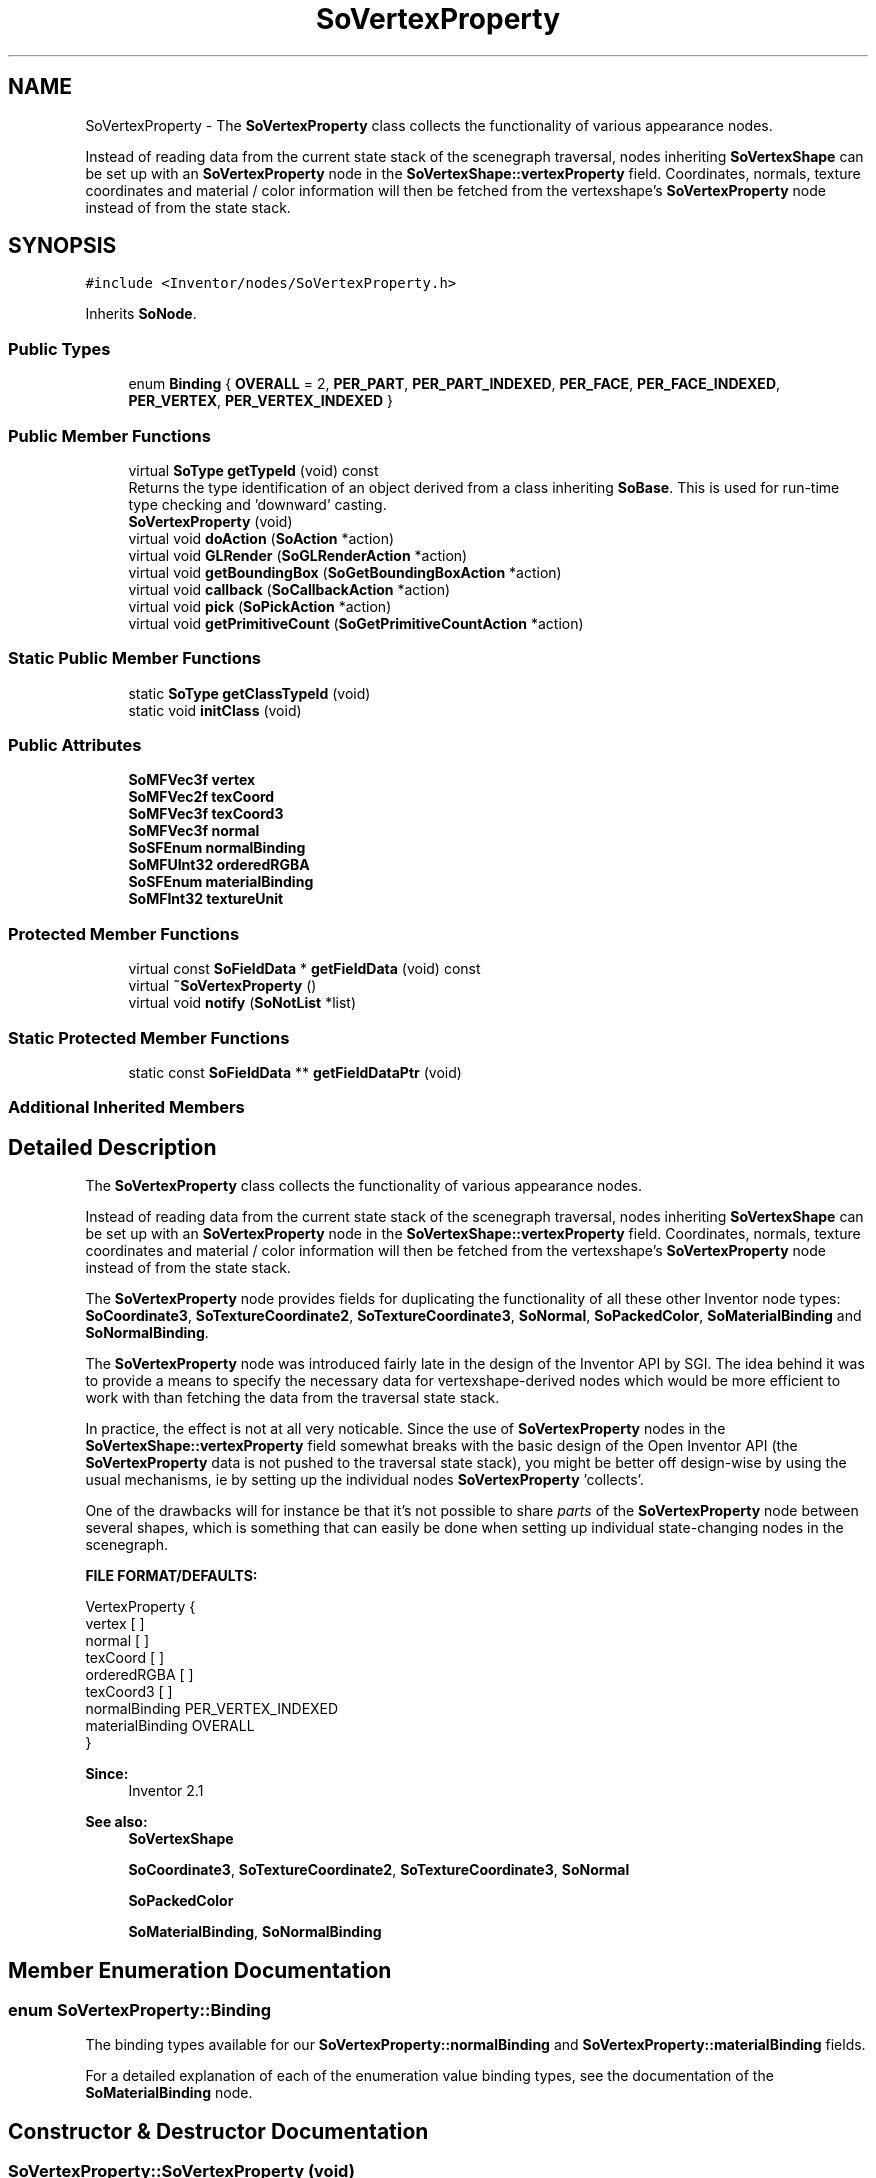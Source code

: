 .TH "SoVertexProperty" 3 "Sun May 28 2017" "Version 4.0.0a" "Coin" \" -*- nroff -*-
.ad l
.nh
.SH NAME
SoVertexProperty \- The \fBSoVertexProperty\fP class collects the functionality of various appearance nodes\&.
.PP
Instead of reading data from the current state stack of the scenegraph traversal, nodes inheriting \fBSoVertexShape\fP can be set up with an \fBSoVertexProperty\fP node in the \fBSoVertexShape::vertexProperty\fP field\&. Coordinates, normals, texture coordinates and material / color information will then be fetched from the vertexshape's \fBSoVertexProperty\fP node instead of from the state stack\&.  

.SH SYNOPSIS
.br
.PP
.PP
\fC#include <Inventor/nodes/SoVertexProperty\&.h>\fP
.PP
Inherits \fBSoNode\fP\&.
.SS "Public Types"

.in +1c
.ti -1c
.RI "enum \fBBinding\fP { \fBOVERALL\fP = 2, \fBPER_PART\fP, \fBPER_PART_INDEXED\fP, \fBPER_FACE\fP, \fBPER_FACE_INDEXED\fP, \fBPER_VERTEX\fP, \fBPER_VERTEX_INDEXED\fP }"
.br
.in -1c
.SS "Public Member Functions"

.in +1c
.ti -1c
.RI "virtual \fBSoType\fP \fBgetTypeId\fP (void) const"
.br
.RI "Returns the type identification of an object derived from a class inheriting \fBSoBase\fP\&. This is used for run-time type checking and 'downward' casting\&. "
.ti -1c
.RI "\fBSoVertexProperty\fP (void)"
.br
.ti -1c
.RI "virtual void \fBdoAction\fP (\fBSoAction\fP *action)"
.br
.ti -1c
.RI "virtual void \fBGLRender\fP (\fBSoGLRenderAction\fP *action)"
.br
.ti -1c
.RI "virtual void \fBgetBoundingBox\fP (\fBSoGetBoundingBoxAction\fP *action)"
.br
.ti -1c
.RI "virtual void \fBcallback\fP (\fBSoCallbackAction\fP *action)"
.br
.ti -1c
.RI "virtual void \fBpick\fP (\fBSoPickAction\fP *action)"
.br
.ti -1c
.RI "virtual void \fBgetPrimitiveCount\fP (\fBSoGetPrimitiveCountAction\fP *action)"
.br
.in -1c
.SS "Static Public Member Functions"

.in +1c
.ti -1c
.RI "static \fBSoType\fP \fBgetClassTypeId\fP (void)"
.br
.ti -1c
.RI "static void \fBinitClass\fP (void)"
.br
.in -1c
.SS "Public Attributes"

.in +1c
.ti -1c
.RI "\fBSoMFVec3f\fP \fBvertex\fP"
.br
.ti -1c
.RI "\fBSoMFVec2f\fP \fBtexCoord\fP"
.br
.ti -1c
.RI "\fBSoMFVec3f\fP \fBtexCoord3\fP"
.br
.ti -1c
.RI "\fBSoMFVec3f\fP \fBnormal\fP"
.br
.ti -1c
.RI "\fBSoSFEnum\fP \fBnormalBinding\fP"
.br
.ti -1c
.RI "\fBSoMFUInt32\fP \fBorderedRGBA\fP"
.br
.ti -1c
.RI "\fBSoSFEnum\fP \fBmaterialBinding\fP"
.br
.ti -1c
.RI "\fBSoMFInt32\fP \fBtextureUnit\fP"
.br
.in -1c
.SS "Protected Member Functions"

.in +1c
.ti -1c
.RI "virtual const \fBSoFieldData\fP * \fBgetFieldData\fP (void) const"
.br
.ti -1c
.RI "virtual \fB~SoVertexProperty\fP ()"
.br
.ti -1c
.RI "virtual void \fBnotify\fP (\fBSoNotList\fP *list)"
.br
.in -1c
.SS "Static Protected Member Functions"

.in +1c
.ti -1c
.RI "static const \fBSoFieldData\fP ** \fBgetFieldDataPtr\fP (void)"
.br
.in -1c
.SS "Additional Inherited Members"
.SH "Detailed Description"
.PP 
The \fBSoVertexProperty\fP class collects the functionality of various appearance nodes\&.
.PP
Instead of reading data from the current state stack of the scenegraph traversal, nodes inheriting \fBSoVertexShape\fP can be set up with an \fBSoVertexProperty\fP node in the \fBSoVertexShape::vertexProperty\fP field\&. Coordinates, normals, texture coordinates and material / color information will then be fetched from the vertexshape's \fBSoVertexProperty\fP node instead of from the state stack\&. 

The \fBSoVertexProperty\fP node provides fields for duplicating the functionality of all these other Inventor node types: \fBSoCoordinate3\fP, \fBSoTextureCoordinate2\fP, \fBSoTextureCoordinate3\fP, \fBSoNormal\fP, \fBSoPackedColor\fP, \fBSoMaterialBinding\fP and \fBSoNormalBinding\fP\&.
.PP
The \fBSoVertexProperty\fP node was introduced fairly late in the design of the Inventor API by SGI\&. The idea behind it was to provide a means to specify the necessary data for vertexshape-derived nodes which would be more efficient to work with than fetching the data from the traversal state stack\&.
.PP
In practice, the effect is not at all very noticable\&. Since the use of \fBSoVertexProperty\fP nodes in the \fBSoVertexShape::vertexProperty\fP field somewhat breaks with the basic design of the Open Inventor API (the \fBSoVertexProperty\fP data is not pushed to the traversal state stack), you might be better off design-wise by using the usual mechanisms, ie by setting up the individual nodes \fBSoVertexProperty\fP 'collects'\&.
.PP
One of the drawbacks will for instance be that it's not possible to share \fIparts\fP of the \fBSoVertexProperty\fP node between several shapes, which is something that can easily be done when setting up individual state-changing nodes in the scenegraph\&.
.PP
\fBFILE FORMAT/DEFAULTS:\fP 
.PP
.nf
VertexProperty {
    vertex [  ]
    normal [  ]
    texCoord [  ]
    orderedRGBA [  ]
    texCoord3 [  ]
    normalBinding PER_VERTEX_INDEXED
    materialBinding OVERALL
}

.fi
.PP
.PP
\fBSince:\fP
.RS 4
Inventor 2\&.1 
.RE
.PP
\fBSee also:\fP
.RS 4
\fBSoVertexShape\fP 
.PP
\fBSoCoordinate3\fP, \fBSoTextureCoordinate2\fP, \fBSoTextureCoordinate3\fP, \fBSoNormal\fP 
.PP
\fBSoPackedColor\fP 
.PP
\fBSoMaterialBinding\fP, \fBSoNormalBinding\fP 
.RE
.PP

.SH "Member Enumeration Documentation"
.PP 
.SS "enum \fBSoVertexProperty::Binding\fP"
The binding types available for our \fBSoVertexProperty::normalBinding\fP and \fBSoVertexProperty::materialBinding\fP fields\&.
.PP
For a detailed explanation of each of the enumeration value binding types, see the documentation of the \fBSoMaterialBinding\fP node\&. 
.SH "Constructor & Destructor Documentation"
.PP 
.SS "SoVertexProperty::SoVertexProperty (void)"
Constructor\&. 
.SS "SoVertexProperty::~SoVertexProperty ()\fC [protected]\fP, \fC [virtual]\fP"
Destructor\&. 
.SH "Member Function Documentation"
.PP 
.SS "\fBSoType\fP SoVertexProperty::getTypeId (void) const\fC [virtual]\fP"

.PP
Returns the type identification of an object derived from a class inheriting \fBSoBase\fP\&. This is used for run-time type checking and 'downward' casting\&. Usage example:
.PP
.PP
.nf
void foo(SoNode * node)
{
  if (node->getTypeId() == SoFile::getClassTypeId()) {
    SoFile * filenode = (SoFile *)node;  // safe downward cast, knows the type
  }
}
.fi
.PP
.PP
For application programmers wanting to extend the library with new nodes, engines, nodekits, draggers or others: this method needs to be overridden in \fIall\fP subclasses\&. This is typically done as part of setting up the full type system for extension classes, which is usually accomplished by using the pre-defined macros available through for instance \fBInventor/nodes/SoSubNode\&.h\fP (SO_NODE_INIT_CLASS and SO_NODE_CONSTRUCTOR for node classes), \fBInventor/engines/SoSubEngine\&.h\fP (for engine classes) and so on\&.
.PP
For more information on writing Coin extensions, see the class documentation of the toplevel superclasses for the various class groups\&. 
.PP
Implements \fBSoBase\fP\&.
.SS "const \fBSoFieldData\fP * SoVertexProperty::getFieldData (void) const\fC [protected]\fP, \fC [virtual]\fP"
Returns a pointer to the class-wide field data storage object for this instance\&. If no fields are present, returns \fCNULL\fP\&. 
.PP
Reimplemented from \fBSoFieldContainer\fP\&.
.SS "void SoVertexProperty::doAction (\fBSoAction\fP * action)\fC [virtual]\fP"
This function performs the typical operation of a node for any action\&. 
.PP
Reimplemented from \fBSoNode\fP\&.
.SS "void SoVertexProperty::GLRender (\fBSoGLRenderAction\fP * action)\fC [virtual]\fP"
Action method for the \fBSoGLRenderAction\fP\&.
.PP
This is called during rendering traversals\&. Nodes influencing the rendering state in any way or who wants to throw geometry primitives at OpenGL overrides this method\&. 
.PP
Reimplemented from \fBSoNode\fP\&.
.SS "void SoVertexProperty::getBoundingBox (\fBSoGetBoundingBoxAction\fP * action)\fC [virtual]\fP"
Action method for the \fBSoGetBoundingBoxAction\fP\&.
.PP
Calculates bounding box and center coordinates for node and modifies the values of the \fIaction\fP to encompass the bounding box for this node and to shift the center point for the scene more towards the one for this node\&.
.PP
Nodes influencing how geometry nodes calculates their bounding box also overrides this method to change the relevant state variables\&. 
.PP
Reimplemented from \fBSoNode\fP\&.
.SS "void SoVertexProperty::callback (\fBSoCallbackAction\fP * action)\fC [virtual]\fP"
Action method for \fBSoCallbackAction\fP\&.
.PP
Simply updates the state according to how the node behaves for the render action, so the application programmer can use the \fBSoCallbackAction\fP for extracting information about the scene graph\&. 
.PP
Reimplemented from \fBSoNode\fP\&.
.SS "void SoVertexProperty::pick (\fBSoPickAction\fP * action)\fC [virtual]\fP"
Action method for \fBSoPickAction\fP\&.
.PP
Does common processing for \fBSoPickAction\fP \fIaction\fP instances\&. 
.PP
Reimplemented from \fBSoNode\fP\&.
.SS "void SoVertexProperty::getPrimitiveCount (\fBSoGetPrimitiveCountAction\fP * action)\fC [virtual]\fP"
Action method for the \fBSoGetPrimitiveCountAction\fP\&.
.PP
Calculates the number of triangle, line segment and point primitives for the node and adds these to the counters of the \fIaction\fP\&.
.PP
Nodes influencing how geometry nodes calculates their primitive count also overrides this method to change the relevant state variables\&. 
.PP
Reimplemented from \fBSoNode\fP\&.
.SS "void SoVertexProperty::notify (\fBSoNotList\fP * l)\fC [protected]\fP, \fC [virtual]\fP"
Notifies all auditors for this instance when changes are made\&. 
.PP
Reimplemented from \fBSoNode\fP\&.
.SH "Member Data Documentation"
.PP 
.SS "\fBSoMFVec3f\fP SoVertexProperty::vertex"
This field sets up vertex coordinates in the same manner as \fBSoCoordinate3::point\fP\&.
.PP
By default the field contains no coordinates\&.
.PP
\fBSee also:\fP
.RS 4
\fBSoCoordinate3\fP 
.RE
.PP

.SS "\fBSoMFVec2f\fP SoVertexProperty::texCoord"
Same functionality as \fBSoTextureCoordinate2::point\fP\&. By default the field contains no coordinates\&.
.PP
\fBSee also:\fP
.RS 4
\fBSoTextureCoordinate2\fP 
.RE
.PP

.SS "\fBSoMFVec3f\fP SoVertexProperty::texCoord3"
Same functionality as \fBSoTextureCoordinate3::point\fP\&. By default the field contains no coordinates\&.
.PP
\fBSee also:\fP
.RS 4
\fBSoTextureCoordinate3\fP 
.RE
.PP
\fBSince:\fP
.RS 4
Coin 2\&.0 
.PP
TGS Inventor 2\&.6 
.RE
.PP

.SS "\fBSoMFVec3f\fP SoVertexProperty::normal"
This field defines a set of normal vectors in the same manner as \fBSoNormal::vector\fP\&. By default the field contains no vectors\&.
.PP
\fBSee also:\fP
.RS 4
\fBSoNormal\fP 
.RE
.PP

.SS "\fBSoSFEnum\fP SoVertexProperty::normalBinding"
Defines how to bind the normals specified in the \fBSoVertexProperty::normal\fP set to the parts of the 'owner' shape\&. Must be one of the values in the \fBSoVertexProperty::Binding\fP enum\&.
.PP
Default value of the field is SoVertexProperty::PER_VERTEX_INDEXED\&.
.PP
\fBSee also:\fP
.RS 4
\fBSoNormalBinding\fP 
.RE
.PP

.SS "\fBSoMFUInt32\fP SoVertexProperty::orderedRGBA"
A set of 'packed' 32-bit diffusecolor plus transparency values\&. Works in the same manner as the \fBSoPackedColor::orderedRGBA\fP field\&.
.PP
By default the field has no data\&.
.PP
\fBSee also:\fP
.RS 4
\fBSoPackedColor\fP 
.RE
.PP

.SS "\fBSoSFEnum\fP SoVertexProperty::materialBinding"
Defines how to bind the colorvalues specified in the \fBSoVertexProperty::orderedRGBA\fP set to the parts of the 'owner' shape\&. Must be one of the values in the \fBSoVertexProperty::Binding\fP enum\&.
.PP
Default value of the field is SoVertexProperty::OVERALL\&.
.PP
\fBSee also:\fP
.RS 4
\fBSoMaterialBinding\fP 
.RE
.PP

.SS "\fBSoMFInt32\fP SoVertexProperty::textureUnit"
The texture unit(s) for the texture coordinates\&. By default this field contains one value, 0, and texture coordinates are then sent to texture unit 0\&. It's possible to supply multiple values in this field, and the texture coordinates in texCoord or texCoord3 will then be split into those units\&. The first totalnum/numunits coordinates will be sent to the first unit specified, the next totalnum/numunits coordinates will be sent to the second unit in this field, etc\&.
.PP
\fBSee also:\fP
.RS 4
\fBSoTextureCoordinate2\fP, \fBSoTextureUnit\fP 
.RE
.PP
\fBSince:\fP
.RS 4
Coin 4\&.0 
.RE
.PP


.SH "Author"
.PP 
Generated automatically by Doxygen for Coin from the source code\&.

